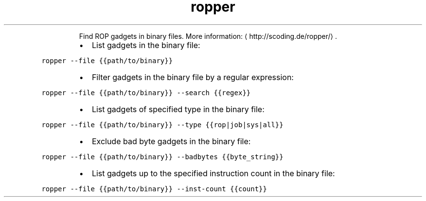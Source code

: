 .TH ropper
.PP
.RS
Find ROP gadgets in binary files.
More information: \[la]http://scoding.de/ropper/\[ra]\&.
.RE
.RS
.IP \(bu 2
List gadgets in the binary file:
.RE
.PP
\fB\fCropper \-\-file {{path/to/binary}}\fR
.RS
.IP \(bu 2
Filter gadgets in the binary file by a regular expression:
.RE
.PP
\fB\fCropper \-\-file {{path/to/binary}} \-\-search {{regex}}\fR
.RS
.IP \(bu 2
List gadgets of specified type in the binary file:
.RE
.PP
\fB\fCropper \-\-file {{path/to/binary}} \-\-type {{rop|job|sys|all}}\fR
.RS
.IP \(bu 2
Exclude bad byte gadgets in the binary file:
.RE
.PP
\fB\fCropper \-\-file {{path/to/binary}} \-\-badbytes {{byte_string}}\fR
.RS
.IP \(bu 2
List gadgets up to the specified instruction count in the binary file:
.RE
.PP
\fB\fCropper \-\-file {{path/to/binary}} \-\-inst\-count {{count}}\fR
